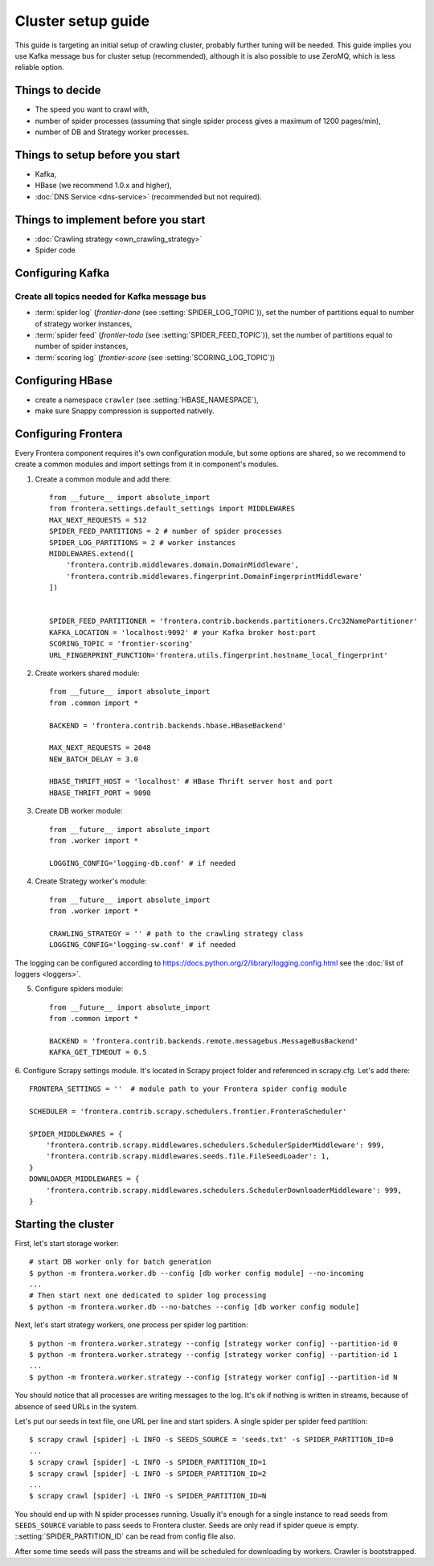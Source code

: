 ===================
Cluster setup guide
===================

This guide is targeting an initial setup of crawling cluster, probably further tuning will be needed. This guide implies
you use Kafka message bus for cluster setup (recommended), although it is also possible to use ZeroMQ, which is less
reliable option.

Things to decide
================
* The speed you want to crawl with,
* number of spider processes (assuming that single spider process gives a maximum of 1200 pages/min),
* number of DB and Strategy worker processes.

Things to setup before you start
================================
* Kafka,
* HBase (we recommend 1.0.x and higher),
* :doc:`DNS Service <dns-service>` (recommended but not required).

Things to implement before you start
====================================
* :doc:`Crawling strategy <own_crawling_strategy>`
* Spider code

Configuring Kafka
=================
Create all topics needed for Kafka message bus
^^^^^^^^^^^^^^^^^^^^^^^^^^^^^^^^^^^^^^^^^^^^^^

* :term:`spider log` (`frontier-done` (see :setting:`SPIDER_LOG_TOPIC`)), set the number of partitions equal to number of
  strategy worker instances,
* :term:`spider feed` (`frontier-todo` (see :setting:`SPIDER_FEED_TOPIC`)), set the number of partitions equal to number of
  spider instances,
* :term:`scoring log` (`frontier-score` (see :setting:`SCORING_LOG_TOPIC`))


Configuring HBase
=================
* create a namespace ``crawler`` (see :setting:`HBASE_NAMESPACE`),
* make sure Snappy compression is supported natively.


Configuring Frontera
====================
Every Frontera component requires it's own configuration module, but some options are shared, so we recommend to create
a common modules and import settings from it in component's modules.

1. Create a common module and add there: ::

    from __future__ import absolute_import
    from frontera.settings.default_settings import MIDDLEWARES
    MAX_NEXT_REQUESTS = 512
    SPIDER_FEED_PARTITIONS = 2 # number of spider processes
    SPIDER_LOG_PARTITIONS = 2 # worker instances
    MIDDLEWARES.extend([
        'frontera.contrib.middlewares.domain.DomainMiddleware',
        'frontera.contrib.middlewares.fingerprint.DomainFingerprintMiddleware'
    ])


    SPIDER_FEED_PARTITIONER = 'frontera.contrib.backends.partitioners.Crc32NamePartitioner'
    KAFKA_LOCATION = 'localhost:9092' # your Kafka broker host:port
    SCORING_TOPIC = 'frontier-scoring'
    URL_FINGERPRINT_FUNCTION='frontera.utils.fingerprint.hostname_local_fingerprint'

2. Create workers shared module: ::

    from __future__ import absolute_import
    from .common import *

    BACKEND = 'frontera.contrib.backends.hbase.HBaseBackend'

    MAX_NEXT_REQUESTS = 2048
    NEW_BATCH_DELAY = 3.0

    HBASE_THRIFT_HOST = 'localhost' # HBase Thrift server host and port
    HBASE_THRIFT_PORT = 9090

3. Create DB worker module: ::

    from __future__ import absolute_import
    from .worker import *

    LOGGING_CONFIG='logging-db.conf' # if needed

4. Create Strategy worker's module: ::

    from __future__ import absolute_import
    from .worker import *

    CRAWLING_STRATEGY = '' # path to the crawling strategy class
    LOGGING_CONFIG='logging-sw.conf' # if needed

The logging can be configured according to https://docs.python.org/2/library/logging.config.html see the
:doc:`list of loggers <loggers>`.

5. Configure spiders module: ::

    from __future__ import absolute_import
    from .common import *

    BACKEND = 'frontera.contrib.backends.remote.messagebus.MessageBusBackend'
    KAFKA_GET_TIMEOUT = 0.5


6. Configure Scrapy settings module. It's located in Scrapy project folder and referenced in scrapy.cfg. Let's add
there::

    FRONTERA_SETTINGS = ''  # module path to your Frontera spider config module

    SCHEDULER = 'frontera.contrib.scrapy.schedulers.frontier.FronteraScheduler'

    SPIDER_MIDDLEWARES = {
        'frontera.contrib.scrapy.middlewares.schedulers.SchedulerSpiderMiddleware': 999,
        'frontera.contrib.scrapy.middlewares.seeds.file.FileSeedLoader': 1,
    }
    DOWNLOADER_MIDDLEWARES = {
        'frontera.contrib.scrapy.middlewares.schedulers.SchedulerDownloaderMiddleware': 999,
    }


Starting the cluster
====================

First, let's start storage worker: ::

    # start DB worker only for batch generation
    $ python -m frontera.worker.db --config [db worker config module] --no-incoming
    ...
    # Then start next one dedicated to spider log processing
    $ python -m frontera.worker.db --no-batches --config [db worker config module]


Next, let's start strategy workers, one process per spider log partition: ::

    $ python -m frontera.worker.strategy --config [strategy worker config] --partition-id 0
    $ python -m frontera.worker.strategy --config [strategy worker config] --partition-id 1
    ...
    $ python -m frontera.worker.strategy --config [strategy worker config] --partition-id N

You should notice that all processes are writing messages to the log. It's ok if nothing is written in streams,
because of absence of seed URLs in the system.

Let's put our seeds in text file, one URL per line and start spiders. A single spider per spider feed partition: ::

    $ scrapy crawl [spider] -L INFO -s SEEDS_SOURCE = 'seeds.txt' -s SPIDER_PARTITION_ID=0
    ...
    $ scrapy crawl [spider] -L INFO -s SPIDER_PARTITION_ID=1
    $ scrapy crawl [spider] -L INFO -s SPIDER_PARTITION_ID=2
    ...
    $ scrapy crawl [spider] -L INFO -s SPIDER_PARTITION_ID=N

You should end up with N spider processes running. Usually it's enough for a single instance to read seeds from
``SEEDS_SOURCE`` variable to pass seeds to Frontera cluster. Seeds are only read if spider queue is empty.
::setting:`SPIDER_PARTITION_ID` can be read from config file also.

After some time seeds will pass the streams and will be scheduled for downloading by workers. Crawler is bootstrapped.
